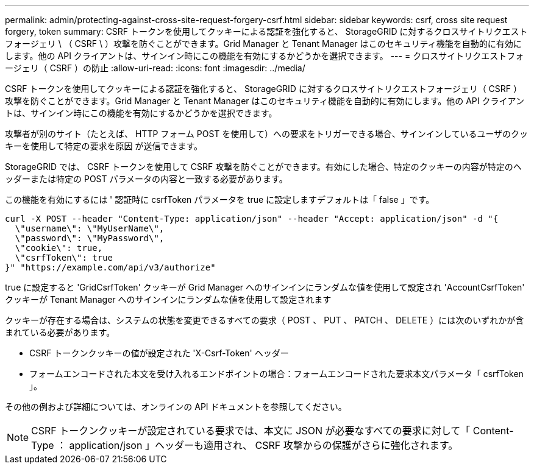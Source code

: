 ---
permalink: admin/protecting-against-cross-site-request-forgery-csrf.html 
sidebar: sidebar 
keywords: csrf, cross site request forgery, token 
summary: CSRF トークンを使用してクッキーによる認証を強化すると、 StorageGRID に対するクロスサイトリクエストフォージェリ \ （ CSRF \ ）攻撃を防ぐことができます。Grid Manager と Tenant Manager はこのセキュリティ機能を自動的に有効にします。他の API クライアントは、サインイン時にこの機能を有効にするかどうかを選択できます。 
---
= クロスサイトリクエストフォージェリ（ CSRF ）の防止
:allow-uri-read: 
:icons: font
:imagesdir: ../media/


[role="lead"]
CSRF トークンを使用してクッキーによる認証を強化すると、 StorageGRID に対するクロスサイトリクエストフォージェリ（ CSRF ）攻撃を防ぐことができます。Grid Manager と Tenant Manager はこのセキュリティ機能を自動的に有効にします。他の API クライアントは、サインイン時にこの機能を有効にするかどうかを選択できます。

攻撃者が別のサイト（たとえば、 HTTP フォーム POST を使用して）への要求をトリガーできる場合、サインインしているユーザのクッキーを使用して特定の要求を原因 が送信できます。

StorageGRID では、 CSRF トークンを使用して CSRF 攻撃を防ぐことができます。有効にした場合、特定のクッキーの内容が特定のヘッダーまたは特定の POST パラメータの内容と一致する必要があります。

この機能を有効にするには ' 認証時に csrfToken パラメータを true に設定しますデフォルトは「 false 」です。

[listing]
----
curl -X POST --header "Content-Type: application/json" --header "Accept: application/json" -d "{
  \"username\": \"MyUserName\",
  \"password\": \"MyPassword\",
  \"cookie\": true,
  \"csrfToken\": true
}" "https://example.com/api/v3/authorize"
----
true に設定すると 'GridCsrfToken' クッキーが Grid Manager へのサインインにランダムな値を使用して設定され 'AccountCsrfToken' クッキーが Tenant Manager へのサインインにランダムな値を使用して設定されます

クッキーが存在する場合は、システムの状態を変更できるすべての要求（ POST 、 PUT 、 PATCH 、 DELETE ）には次のいずれかが含まれている必要があります。

* CSRF トークンクッキーの値が設定された 'X-Csrf-Token' ヘッダー
* フォームエンコードされた本文を受け入れるエンドポイントの場合：フォームエンコードされた要求本文パラメータ「 csrfToken 」。


その他の例および詳細については、オンラインの API ドキュメントを参照してください。


NOTE: CSRF トークンクッキーが設定されている要求では、本文に JSON が必要なすべての要求に対して「 Content-Type ： application/json 」ヘッダーも適用され、 CSRF 攻撃からの保護がさらに強化されます。
